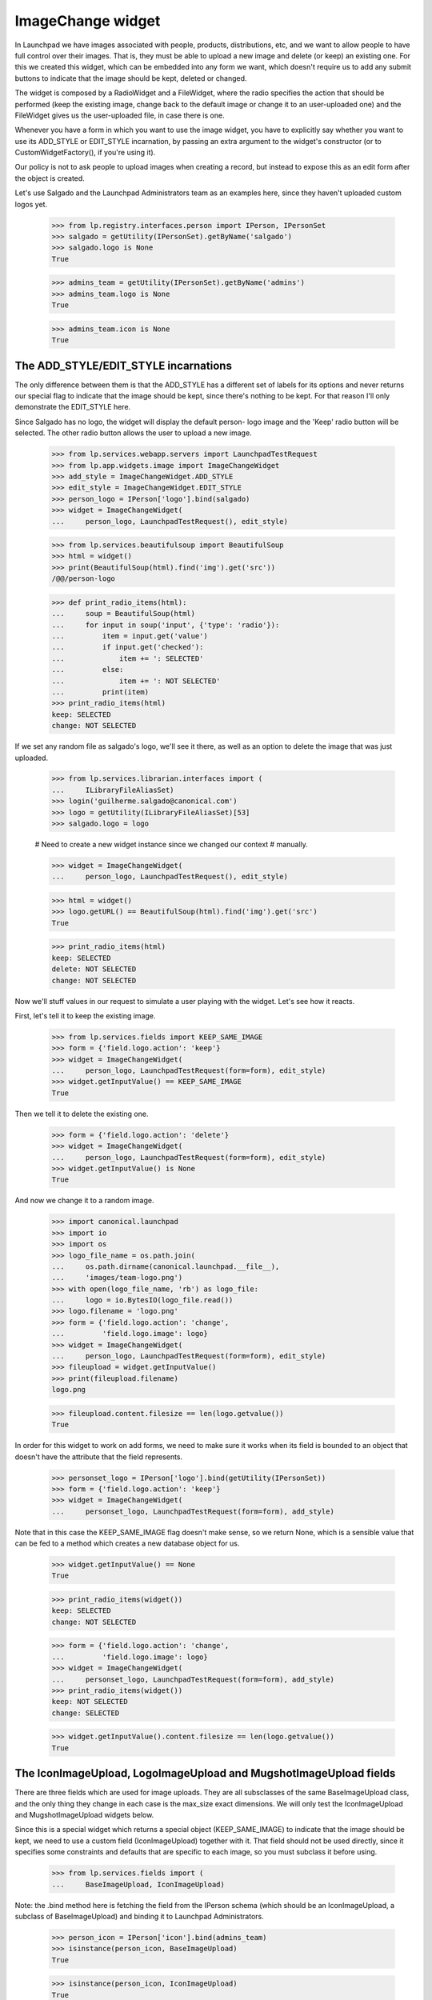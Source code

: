 ImageChange widget
==================

In Launchpad we have images associated with people, products,
distributions, etc, and we want to allow people to have full control
over their images. That is, they must be able to upload a new image and
delete (or keep) an existing one. For this we created this widget, which
can be embedded into any form we want, which doesn't require us to add
any submit buttons to indicate that the image should be kept, deleted or
changed.

The widget is composed by a RadioWidget and a FileWidget, where the
radio specifies the action that should be performed (keep the existing
image, change back to the default image or change it to an user-uploaded
one) and the FileWidget gives us the user-uploaded file, in case there
is one.

Whenever you have a form in which you want to use the image widget, you
have to explicitly say whether you want to use its ADD_STYLE or
EDIT_STYLE incarnation, by passing an extra argument to the widget's
constructor (or to CustomWidgetFactory(), if you're using it).

Our policy is not to ask people to upload images when creating a record,
but instead to expose this as an edit form after the object is created.

Let's use Salgado and the Launchpad Administrators team as an examples
here, since they haven't uploaded custom logos yet.

    >>> from lp.registry.interfaces.person import IPerson, IPersonSet
    >>> salgado = getUtility(IPersonSet).getByName('salgado')
    >>> salgado.logo is None
    True

    >>> admins_team = getUtility(IPersonSet).getByName('admins')
    >>> admins_team.logo is None
    True

    >>> admins_team.icon is None
    True


The ADD_STYLE/EDIT_STYLE incarnations
-------------------------------------

The only difference between them is that the ADD_STYLE has a different
set of labels for its options and never returns our special flag to
indicate that the image should be kept, since there's nothing to be
kept. For that reason I'll only demonstrate the EDIT_STYLE here.

Since Salgado has no logo, the widget will display the default person-
logo image and the 'Keep' radio button will be selected. The other radio
button allows the user to upload a new image.

    >>> from lp.services.webapp.servers import LaunchpadTestRequest
    >>> from lp.app.widgets.image import ImageChangeWidget
    >>> add_style = ImageChangeWidget.ADD_STYLE
    >>> edit_style = ImageChangeWidget.EDIT_STYLE
    >>> person_logo = IPerson['logo'].bind(salgado)
    >>> widget = ImageChangeWidget(
    ...     person_logo, LaunchpadTestRequest(), edit_style)

    >>> from lp.services.beautifulsoup import BeautifulSoup
    >>> html = widget()
    >>> print(BeautifulSoup(html).find('img').get('src'))
    /@@/person-logo

    >>> def print_radio_items(html):
    ...     soup = BeautifulSoup(html)
    ...     for input in soup('input', {'type': 'radio'}):
    ...         item = input.get('value')
    ...         if input.get('checked'):
    ...             item += ': SELECTED'
    ...         else:
    ...             item += ': NOT SELECTED'
    ...         print(item)
    >>> print_radio_items(html)
    keep: SELECTED
    change: NOT SELECTED

If we set any random file as salgado's logo, we'll see it there, as well
as an option to delete the image that was just uploaded.

    >>> from lp.services.librarian.interfaces import (
    ...     ILibraryFileAliasSet)
    >>> login('guilherme.salgado@canonical.com')
    >>> logo = getUtility(ILibraryFileAliasSet)[53]
    >>> salgado.logo = logo

    # Need to create a new widget instance since we changed our context
    # manually.

    >>> widget = ImageChangeWidget(
    ...     person_logo, LaunchpadTestRequest(), edit_style)

    >>> html = widget()
    >>> logo.getURL() == BeautifulSoup(html).find('img').get('src')
    True

    >>> print_radio_items(html)
    keep: SELECTED
    delete: NOT SELECTED
    change: NOT SELECTED

Now we'll stuff values in our request to simulate a user playing with
the widget. Let's see how it reacts.

First, let's tell it to keep the existing image.

    >>> from lp.services.fields import KEEP_SAME_IMAGE
    >>> form = {'field.logo.action': 'keep'}
    >>> widget = ImageChangeWidget(
    ...     person_logo, LaunchpadTestRequest(form=form), edit_style)
    >>> widget.getInputValue() == KEEP_SAME_IMAGE
    True

Then we tell it to delete the existing one.

    >>> form = {'field.logo.action': 'delete'}
    >>> widget = ImageChangeWidget(
    ...     person_logo, LaunchpadTestRequest(form=form), edit_style)
    >>> widget.getInputValue() is None
    True

And now we change it to a random image.

    >>> import canonical.launchpad
    >>> import io
    >>> import os
    >>> logo_file_name = os.path.join(
    ...     os.path.dirname(canonical.launchpad.__file__),
    ...     'images/team-logo.png')
    >>> with open(logo_file_name, 'rb') as logo_file:
    ...     logo = io.BytesIO(logo_file.read())
    >>> logo.filename = 'logo.png'
    >>> form = {'field.logo.action': 'change',
    ...         'field.logo.image': logo}
    >>> widget = ImageChangeWidget(
    ...     person_logo, LaunchpadTestRequest(form=form), edit_style)
    >>> fileupload = widget.getInputValue()
    >>> print(fileupload.filename)
    logo.png

    >>> fileupload.content.filesize == len(logo.getvalue())
    True

In order for this widget to work on add forms, we need to make sure it
works when its field is bounded to an object that doesn't have the
attribute that the field represents.

    >>> personset_logo = IPerson['logo'].bind(getUtility(IPersonSet))
    >>> form = {'field.logo.action': 'keep'}
    >>> widget = ImageChangeWidget(
    ...     personset_logo, LaunchpadTestRequest(form=form), add_style)

Note that in this case the KEEP_SAME_IMAGE flag doesn't make sense, so
we return None, which is a sensible value that can be fed to a method
which creates a new database object for us.

    >>> widget.getInputValue() == None
    True

    >>> print_radio_items(widget())
    keep: SELECTED
    change: NOT SELECTED

    >>> form = {'field.logo.action': 'change',
    ...         'field.logo.image': logo}
    >>> widget = ImageChangeWidget(
    ...     personset_logo, LaunchpadTestRequest(form=form), add_style)
    >>> print_radio_items(widget())
    keep: NOT SELECTED
    change: SELECTED

    >>> widget.getInputValue().content.filesize == len(logo.getvalue())
    True


The IconImageUpload, LogoImageUpload and MugshotImageUpload fields
------------------------------------------------------------------

There are three fields which are used for image uploads. They are all
subsclasses of the same BaseImageUpload class, and the only thing they
change in each case is the max_size exact dimensions. We will only test
the IconImageUpload and MugshotImageUpload widgets below.

Since this is a special widget which returns a special object
(KEEP_SAME_IMAGE) to indicate that the image should be kept, we need to
use a custom field (IconImageUpload) together with it. That field should
not be used directly, since it specifies some constraints and defaults
that are specific to each image, so you must subclass it before using.

    >>> from lp.services.fields import (
    ...     BaseImageUpload, IconImageUpload)

Note: the .bind method here is fetching the field from the IPerson
schema (which should be an IconImageUpload, a subclass of
BaseImageUpload) and binding it to Launchpad Administrators.

    >>> person_icon = IPerson['icon'].bind(admins_team)
    >>> isinstance(person_icon, BaseImageUpload)
    True

    >>> isinstance(person_icon, IconImageUpload)
    True

    >>> person_icon.max_size
    5120

    >>> person_icon.dimensions
    (14, 14)

If we pass that special object (KEEP_SAME_IMAGE) to IconImageUpload's
set() method, the current image will be kept.

    >>> admins_team.icon = getUtility(ILibraryFileAliasSet)[53]
    >>> existing_img = admins_team.icon
    >>> existing_img is None
    False

    >>> person_icon.set(admins_team, KEEP_SAME_IMAGE)
    >>> admins_team.icon == existing_img
    True

On the other hand, if we pass None, the current image will be removed.

    >>> person_icon.set(admins_team, None)
    >>> admins_team.icon is None
    True

Similarly, passing any file of the type expected (FileUpload) will
change the current image to the given file.

    >>> person_icon.set(admins_team, fileupload)
    >>> admins_team.icon is None
    False

    >>> admins_team.icon == existing_img
    False


Input validation
----------------

The BaseImageUpload field expects an image with the exact dimensions and
within the stated constraints, so it won't accept anything else.

We will try submit a logo to the mugshot image upload widget. Since we
have an image with a byte size smaller than person_mugshot.max_size BUT
dimensions smaller than person_mugshot.dimensions, it must be rejected.

    >>> import PIL.Image
    >>> person_mugshot = IPerson['mugshot'].bind(salgado)
    >>> logo_file_name = os.path.join(
    ...     os.path.dirname(canonical.launchpad.__file__),
    ...     'images/team-logo.png')
    >>> with open(logo_file_name, 'rb') as logo_file:
    ...     logo = io.BytesIO(logo_file.read())
    >>> logo.filename = 'logo.png'
    >>> len(logo.getvalue()) <= person_mugshot.max_size
    True

    >>> image = PIL.Image.open(logo)
    >>> image.size <= person_mugshot.dimensions
    True

    >>> form = {'field.mugshot.action': 'change', 'field.mugshot.image': logo}
    >>> widget = ImageChangeWidget(
    ...     person_mugshot, LaunchpadTestRequest(form=form), edit_style)
    >>> widget.getInputValue()
    Traceback (most recent call last):
    ...
    zope.formlib.interfaces.WidgetInputError: ('field.mugshot',
    ...'Mugshot', LaunchpadValidationError(...'\nThis image is not exactly
    192x192\npixels in size.'))

This is what we see when the image is the correct dimensions, and within
the max_size:

    >>> mugshot_file_name = os.path.join(
    ...     os.path.dirname(canonical.launchpad.__file__),
    ...     'images/team-mugshot.png')
    >>> with open(mugshot_file_name, 'rb') as mugshot_file:
    ...     mugshot = io.BytesIO(mugshot_file.read())
    >>> mugshot.filename = 'mugshot.png'

Image is a small enough file:

    >>> len(mugshot.getvalue()) <= person_mugshot.max_size
    True

Image is the correct dimensions:

    >>> image = PIL.Image.open(mugshot)
    >>> image.size == person_mugshot.dimensions
    True

    >>> form = {'field.mugshot.action': 'change',
    ...         'field.mugshot.image': mugshot}
    >>> widget = ImageChangeWidget(
    ...     person_mugshot, LaunchpadTestRequest(form=form), edit_style)
    >>> fileupload = widget.getInputValue()
    >>> print(fileupload.filename)
    mugshot.png

    >>> fileupload.content.filesize == len(mugshot.getvalue())
    True

If we change person_mugshot's max_size to be smaller than our test
image, we'll get a validation error.

    >>> person_mugshot.max_size = len(mugshot.getvalue()) - 1
    >>> _ = mugshot.seek(0)
    >>> widget = ImageChangeWidget(
    ...     person_mugshot, LaunchpadTestRequest(form=form), edit_style)
    >>> widget.getInputValue()
    Traceback (most recent call last):
    ...
    zope.formlib.interfaces.WidgetInputError: ('field.mugshot',
    ...'Mugshot', LaunchpadValidationError(...'\nThis image exceeds the
    maximum allowed size in bytes.'))

A similar error will be raised if the image's dimensions are bigger than
the maximum we allow.

    >>> person_mugshot.max_size = len(mugshot.getvalue())
    >>> person_mugshot.dimensions = (image.size[0] - 1, image.size[1] + 1)
    >>> _ = mugshot.seek(0)
    >>> widget = ImageChangeWidget(
    ...     person_mugshot, LaunchpadTestRequest(form=form), edit_style)
    >>> widget.getInputValue()
    Traceback (most recent call last):
    ...
    zope.formlib.interfaces.WidgetInputError: ('field.mugshot',
    ...'Mugshot', LaunchpadValidationError(...'\nThis image is not exactly
    191x193\npixels in size.'))

    >>> person_mugshot.dimensions = (image.size[0] + 1, image.size[1] - 1)
    >>> _ = mugshot.seek(0)
    >>> widget = ImageChangeWidget(
    ...     person_mugshot, LaunchpadTestRequest(form=form), edit_style)
    >>> widget.getInputValue()
    Traceback (most recent call last):
    ...
    zope.formlib.interfaces.WidgetInputError: ('field.mugshot',
    ...'Mugshot', LaunchpadValidationError(...'\nThis image is not exactly
    193x191\npixels in size.'))

Finally, if the user specifies the 'change' action they must also provide
a file to be uploaded.

    >>> form = {'field.mugshot.action': 'change', 'field.mugshot.image': ''}
    >>> widget = ImageChangeWidget(
    ...     person_mugshot, LaunchpadTestRequest(form=form), edit_style)
    >>> widget.getInputValue()
    Traceback (most recent call last):
    ...
    zope.formlib.interfaces.WidgetInputError: ('field.mugshot',
    ...'Mugshot', LaunchpadValidationError(...'Please specify the image you
    want to use.'))


Non-exact Image Dimensions
--------------------------

For some input fields, we don't require a particular size for an image,
but want to enforce a maximum size on the image.  This can be achieved
by setting the exact_dimensions attribute of the field to False:

    >>> person_mugshot.exact_dimensions = False
    >>> person_mugshot.dimensions = (64, 64)
    >>> with open(mugshot_file_name, 'rb') as mugshot_file:
    ...     mugshot = io.BytesIO(mugshot_file.read())
    >>> mugshot.filename = 'mugshot.png'
    >>> form = {'field.mugshot.action': 'change',
    ...         'field.mugshot.image': mugshot}
    >>> widget = ImageChangeWidget(
    ...     person_mugshot, LaunchpadTestRequest(form=form), edit_style)
    >>> widget.getInputValue()
    Traceback (most recent call last):
    ...
    zope.formlib.interfaces.WidgetInputError: ('field.mugshot',
    ...'Mugshot', LaunchpadValidationError(...'\nThis image is larger than
    64x64\npixels in size.'))

If the image is smaller than the dimensions, the input validates:

    >>> person_mugshot.dimensions = (256, 256)
    >>> _ = mugshot.seek(0)
    >>> widget = ImageChangeWidget(
    ...     person_mugshot, LaunchpadTestRequest(form=form), edit_style)
    >>> fileupload = widget.getInputValue()
    >>> print(fileupload.filename)
    mugshot.png

The same occurs if the image matches the specified dimensions:

    >>> person_mugshot.dimensions = (192, 192)
    >>> _ = mugshot.seek(0)
    >>> widget = ImageChangeWidget(
    ...     person_mugshot, LaunchpadTestRequest(form=form), edit_style)
    >>> fileupload = widget.getInputValue()
    >>> print(fileupload.filename)
    mugshot.png
